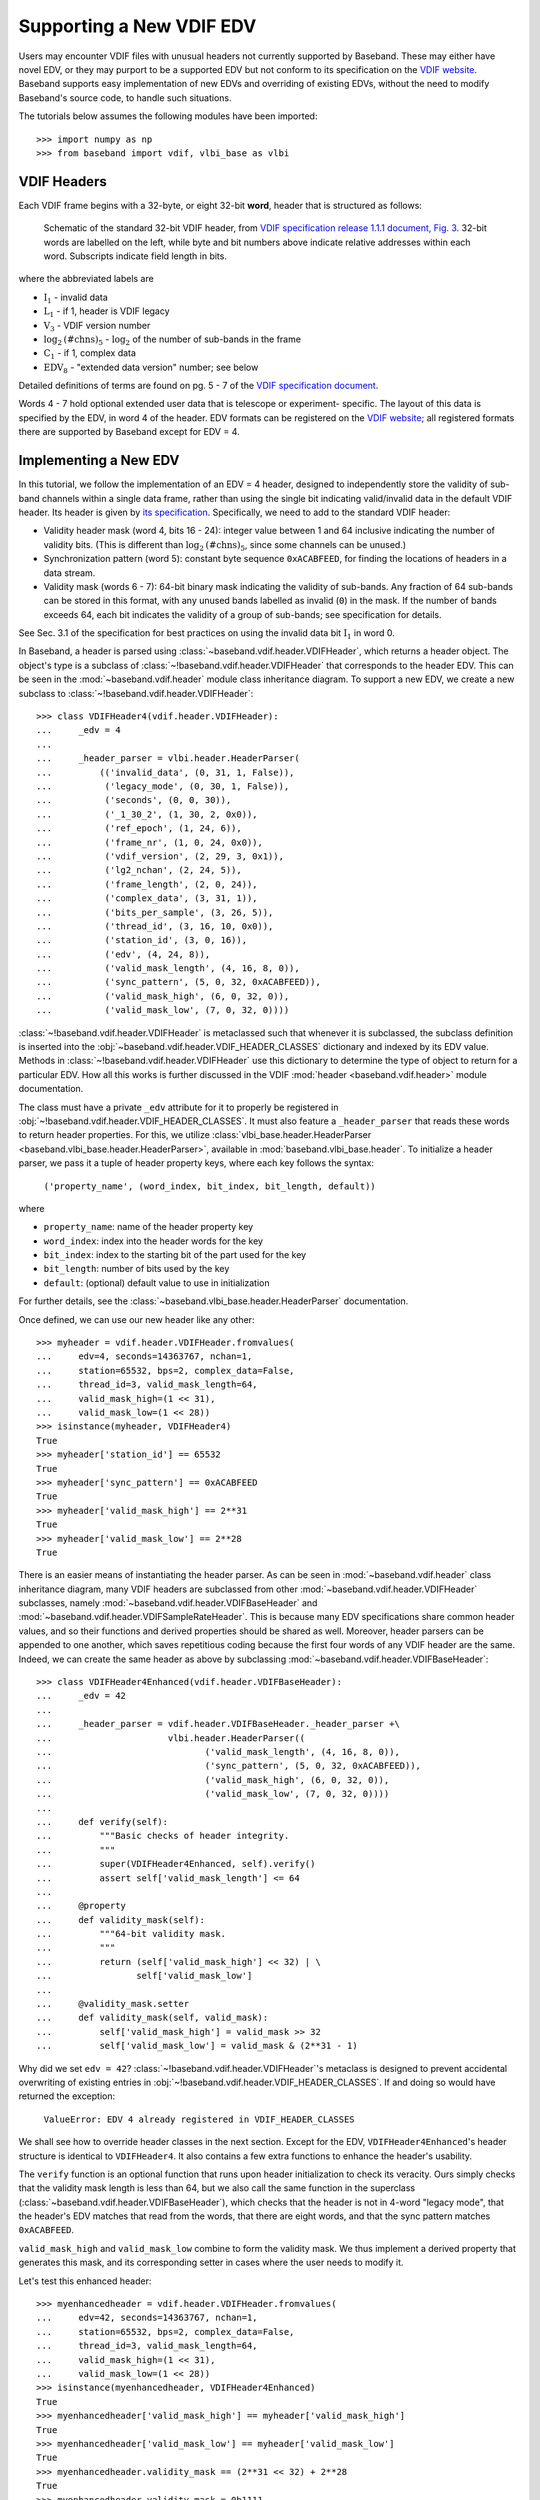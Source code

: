 .. _new_edv:

*************************
Supporting a New VDIF EDV
*************************

Users may encounter VDIF files with unusual headers not currently supported
by Baseband.  These may either have novel EDV, or they may purport to be a
supported EDV but not conform to its specification on the 
`VDIF website <http://www.vlbi.org/vdif/>`_.  Baseband supports easy
implementation of new EDVs and overriding of existing EDVs, without
the need to modify Baseband's source code, to handle such situations.

The tutorials below assumes the following modules have been imported::

    >>> import numpy as np
    >>> from baseband import vdif, vlbi_base as vlbi

.. _new_edv_vdif_headers:

VDIF Headers
============

Each VDIF frame begins with a 32-byte, or eight 32-bit **word**,
header that is structured as follows:

.. figure:: VDIFHeader.png
   :scale: 50 %

   Schematic of the standard 32-bit VDIF header, from `VDIF specification 
   release 1.1.1 document, Fig. 3
   <http://www.vlbi.org/vdif/docs/VDIF_specification_Release_1.1.1.pdf>`_.
   32-bit words are labelled on the left, while byte and bit numbers above
   indicate relative addresses within each word.  Subscripts indicate field
   length in bits.

where the abbreviated labels are

- :math:`\mathrm{I}_1` - invalid data
- :math:`\mathrm{L}_1` - if 1, header is VDIF legacy
- :math:`\mathrm{V}_3` - VDIF version number
- :math:`\mathrm{log}_2\mathrm{(\#chns)}_5` - :math:`\mathrm{log}_2` of the
  number of sub-bands in the frame
- :math:`\mathrm{C}_1` - if 1, complex data
- :math:`\mathrm{EDV}_8` - "extended data version" number; see below

Detailed definitions of terms are found on pg. 5 - 7 of the `VDIF specification
document <http://www.vlbi.org/vdif/docs/VDIF_specification_Release_1.1.1.pdf>`_.

Words 4 - 7 hold optional extended user data that is telescope or experiment-
specific.  The layout of this data is specified by the EDV, in word 4
of the header.  EDV formats can be registered on the `VDIF website
<http://www.vlbi.org/vdif/>`_; all registered formats there are supported by
Baseband except for EDV = 4.

.. _new_edv_new_edv:

Implementing a New EDV
======================

In this tutorial, we follow the implementation of an EDV = 4 header,
designed to independently store the validity of sub-band channels within a
single data frame, rather than using the single bit indicating valid/invalid
data in the default VDIF header.  Its header is given by 
`its specification <http://www.vlbi.org/vdif/docs/edv4description.pdf>`_.
Specifically, we need to add to the standard VDIF header:

- Validity header mask (word 4, bits 16 - 24): integer value between 1 and
  64 inclusive indicating the number of validity bits.  (This is different
  than :math:`\mathrm{log}_2\mathrm{(\#chns)}_5`, since some channels can be
  unused.)
- Synchronization pattern (word 5): constant byte sequence ``0xACABFEED``,
  for finding the locations of headers in a data stream.
- Validity mask (words 6 - 7): 64-bit binary mask indicating the validity of
  sub-bands.  Any fraction of 64 sub-bands can be stored in this format,
  with any unused bands labelled as invalid (``0``) in the mask.  If the
  number of bands exceeds 64, each bit indicates the validity of a group
  of sub-bands; see specification for details.

See Sec. 3.1 of the specification for best practices on using
the invalid data bit :math:`\mathrm{I}_1` in word 0.

In Baseband, a header is parsed using :class:`~baseband.vdif.header.VDIFHeader`,
which returns a header object.  The object's type is a subclass of
:class:`~!baseband.vdif.header.VDIFHeader` that corresponds to the header
EDV.  This can be seen in the :mod:`~baseband.vdif.header` module class
inheritance diagram.  To support a new EDV, we create a new subclass to
:class:`~!baseband.vdif.header.VDIFHeader`::

    >>> class VDIFHeader4(vdif.header.VDIFHeader):
    ...     _edv = 4
    ...     
    ...     _header_parser = vlbi.header.HeaderParser(
    ...         (('invalid_data', (0, 31, 1, False)),
    ...          ('legacy_mode', (0, 30, 1, False)),
    ...          ('seconds', (0, 0, 30)),
    ...          ('_1_30_2', (1, 30, 2, 0x0)),
    ...          ('ref_epoch', (1, 24, 6)),
    ...          ('frame_nr', (1, 0, 24, 0x0)),
    ...          ('vdif_version', (2, 29, 3, 0x1)),
    ...          ('lg2_nchan', (2, 24, 5)),
    ...          ('frame_length', (2, 0, 24)),
    ...          ('complex_data', (3, 31, 1)),
    ...          ('bits_per_sample', (3, 26, 5)),
    ...          ('thread_id', (3, 16, 10, 0x0)),
    ...          ('station_id', (3, 0, 16)),
    ...          ('edv', (4, 24, 8)),
    ...          ('valid_mask_length', (4, 16, 8, 0)),
    ...          ('sync_pattern', (5, 0, 32, 0xACABFEED)),
    ...          ('valid_mask_high', (6, 0, 32, 0)),
    ...          ('valid_mask_low', (7, 0, 32, 0))))

:class:`~!baseband.vdif.header.VDIFHeader` is metaclassed such that whenever
it is subclassed, the subclass definition is inserted into the
:obj:`~baseband.vdif.header.VDIF_HEADER_CLASSES` dictionary and indexed
by its EDV value.  Methods in :class:`~!baseband.vdif.header.VDIFHeader` use
this dictionary to determine the type of object to return for a particular
EDV.  How all this works is further discussed in the VDIF
:mod:`header <baseband.vdif.header>` module documentation.

The class must have a private ``_edv`` attribute for it to properly be
registered in :obj:`~!baseband.vdif.header.VDIF_HEADER_CLASSES`.  It must
also feature a ``_header_parser`` that reads these words to return header
properties.  For this, we utilize :class:`vlbi_base.header.HeaderParser
<baseband.vlbi_base.header.HeaderParser>`, available in 
:mod:`baseband.vlbi_base.header`.  To initialize a header parser,
we pass it a tuple of header property keys, where each key follows the
syntax:

    ``('property_name', (word_index, bit_index, bit_length, default))``

where

- ``property_name``: name of the header property key
- ``word_index``: index into the header words for the key
- ``bit_index``: index to the starting bit of the part used
  for the key
- ``bit_length``: number of bits used by the key
- ``default``: (optional) default value to use in initialization

For further details, see the :class:`~baseband.vlbi_base.header.HeaderParser`
documentation.

Once defined, we can use our new header like any other::

    >>> myheader = vdif.header.VDIFHeader.fromvalues(
    ...     edv=4, seconds=14363767, nchan=1,
    ...     station=65532, bps=2, complex_data=False,
    ...     thread_id=3, valid_mask_length=64,
    ...     valid_mask_high=(1 << 31),
    ...     valid_mask_low=(1 << 28))
    >>> isinstance(myheader, VDIFHeader4)
    True
    >>> myheader['station_id'] == 65532
    True
    >>> myheader['sync_pattern'] == 0xACABFEED
    True
    >>> myheader['valid_mask_high'] == 2**31
    True
    >>> myheader['valid_mask_low'] == 2**28
    True

There is an easier means of instantiating the header parser.  As can be
seen in :mod:`~baseband.vdif.header` class inheritance diagram, many VDIF
headers are subclassed from other :mod:`~baseband.vdif.header.VDIFHeader`
subclasses, namely :mod:`~baseband.vdif.header.VDIFBaseHeader` and
:mod:`~baseband.vdif.header.VDIFSampleRateHeader`.  This is because many
EDV specifications share common header values, and so their functions and
derived properties should be shared as well.  Moreover, header parsers can be
appended to one another, which saves repetitious coding because the first four
words of any VDIF header are the same.  Indeed, we can create the same header
as above by subclassing :mod:`~baseband.vdif.header.VDIFBaseHeader`::

    >>> class VDIFHeader4Enhanced(vdif.header.VDIFBaseHeader):
    ...     _edv = 42
    ...
    ...     _header_parser = vdif.header.VDIFBaseHeader._header_parser +\
    ...                      vlbi.header.HeaderParser((
    ...                             ('valid_mask_length', (4, 16, 8, 0)),
    ...                             ('sync_pattern', (5, 0, 32, 0xACABFEED)),
    ...                             ('valid_mask_high', (6, 0, 32, 0)),
    ...                             ('valid_mask_low', (7, 0, 32, 0))))
    ...
    ...     def verify(self):
    ...         """Basic checks of header integrity.
    ...         """
    ...         super(VDIFHeader4Enhanced, self).verify()
    ...         assert self['valid_mask_length'] <= 64
    ...
    ...     @property
    ...     def validity_mask(self):
    ...         """64-bit validity mask.
    ...         """
    ...         return (self['valid_mask_high'] << 32) | \
    ...                self['valid_mask_low']
    ...
    ...     @validity_mask.setter
    ...     def validity_mask(self, valid_mask):
    ...         self['valid_mask_high'] = valid_mask >> 32
    ...         self['valid_mask_low'] = valid_mask & (2**31 - 1)

Why did we set ``edv = 42``?  :class:`~!baseband.vdif.header.VDIFHeader`'s
metaclass is designed to prevent accidental overwriting of existing
entries in :obj:`~!baseband.vdif.header.VDIF_HEADER_CLASSES`.  If and doing
so would have returned the exception:

    ``ValueError: EDV 4 already registered in VDIF_HEADER_CLASSES``

We shall see how to override header classes in the next section.  Except for
the EDV, ``VDIFHeader4Enhanced``'s header structure is identical
to ``VDIFHeader4``.  It also contains a few extra functions to enhance the
header's usability.

The ``verify`` function is an optional function that runs upon header
initialization to check its veracity.  Ours simply checks that the
validity mask length is less than 64, but we also call the same function
in the superclass (:class:`~baseband.vdif.header.VDIFBaseHeader`), which
checks that the header is not in 4-word "legacy mode", that the header's
EDV matches that read from the words, that there are eight words, and
that the sync pattern matches ``0xACABFEED``.

``valid_mask_high`` and ``valid_mask_low`` combine to form the validity
mask.  We thus implement a derived property that generates this mask,
and its corresponding setter in cases where the user needs to modify it.

Let's test this enhanced header::

    >>> myenhancedheader = vdif.header.VDIFHeader.fromvalues(
    ...     edv=42, seconds=14363767, nchan=1,
    ...     station=65532, bps=2, complex_data=False,
    ...     thread_id=3, valid_mask_length=64,
    ...     valid_mask_high=(1 << 31),
    ...     valid_mask_low=(1 << 28))
    >>> isinstance(myenhancedheader, VDIFHeader4Enhanced)
    True
    >>> myenhancedheader['valid_mask_high'] == myheader['valid_mask_high']
    True
    >>> myenhancedheader['valid_mask_low'] == myheader['valid_mask_low']
    True
    >>> myenhancedheader.validity_mask == (2**31 << 32) + 2**28
    True
    >>> myenhancedheader.validity_mask = 0b1111
    >>> myenhancedheader['valid_mask_high'] == 0
    True
    >>> myenhancedheader['valid_mask_low'] == 15
    True

.. note::

    If you have implemented support for a new EDV that is widely used, we
    encourage you to incorporated into the Baseband code and submit a pull
    request to Baseband's `GitHub repository 
    <https://github.com/mhvk/baseband>`_, as well as to `register it
    <http://www.vlbi.org/vdif/>`_ (if it is not already registered) with the
    VDIF consortium!

.. _new_edv_replacement:

Replacing an Existing EDV
=========================

In the previous section we mentioned that :class:`~!baseband.vdif.header.VDIFHeader`'s
metaclass is designed to prevent accidental overwriting of existing
entries in :obj:`~!baseband.vdif.header.VDIF_HEADER_CLASSES`, so attempting
to assign two header classes to the same EDV results in an exception.  There
are situations such the one above, however, where we'd like to replace
one header with another.

To get :class:`~!baseband.vdif.header.VDIFHeader` to use ``VDIFHeader4Enhanced``
when ``edv = 4``, we must manually edit the dictionary::

    >>> vdif.header.VDIF_HEADER_CLASSES[4] = VDIFHeader4Enhanced

And then modify the ``_edv`` attribute in ``VDIFHeader4Enhanced``::

    >>> VDIFHeader4Enhanced._edv = 42

:class:`~!baseband.vdif.header.VDIFHeader` will now return instances of
``VDIFHeader4Enhanced`` when reading headers with ``edv = 4``::

    >>> myheader = vdif.header.VDIFHeader.fromvalues(
    ...     edv=4, seconds=14363767, nchan=1,
    ...     station=65532, bps=2, complex_data=False,
    ...     thread_id=3, valid_mask_length=64,
    ...     valid_mask_high=(1 << 31),
    ...     valid_mask_low=(1 << 28))
    >>> isinstance(myheader, VDIFHeader4Enhanced)
    True

.. note::

    Failing to modify ``_edv`` in the class definition will lead to an
    EDV mismatch when ``verify`` is called during header initialization.

This can also be used to override :class:`~!baseband.vdif.header.VDIFHeader`'s
behavior *even for EDVs that are supported by Baseband*, which may
prove useful when reading data with corrupted or mislabelled headers.  To
illustrate this, we attempt to read in a corrupted VDIF file originally
from the Dominion Radio Astrophysical Observatory.  This file can be
imported from the baseband data directory::

    >>> from baseband.data import SAMPLE_DRAO_CORRUPT

Naively opening the file with

    ``fh = vdif.open(SAMPLE_DRAO_CORRUPT, 'rs')``

will lead to an AssertionError.  This is because while the headers of the
file purport to be EDV = 0, it deviates from that EDV standard by storing
"link" and "slot" parameters in word 3, byte 3 instead of the thread ID, and an
"eud2" parameter in word 5.  The former indicates the data acquisition
computer node that wrote the data to disk - equivalent to a thread ID -
while the latter indicates data taken over the same time segment.  Meanwhile,
the frame number is meaningless, and the bits-per-sample code is incorrect
(it should be 3 rather than 4 since a one-bit sample has a bits-per-sample
code of 0).

To accommodate these changes, we design an alternate header.  We first
pop the EDV = 0 entry from :obj:`~!baseband.vdif.header.VDIF_HEADER_CLASSES`::

    >>> vdif.header.VDIF_HEADER_CLASSES.pop(0)
    <class 'baseband.vdif.header.VDIFHeader0'>

We then define a replacement class::

    >>> class DRAOVDIFHeader(vdif.header.VDIFHeader0):
    ...     """DRAO VDIF Header
    ... 
    ...     An extension of EDV=0 which uses the thread_id to store link
    ...     and slot numbers, and adds a user keyword (illegal in EDV0,
    ...     but whatever) that identifies data taken at the same time.
    ... 
    ...     The header also corrects 'bits_per_sample' to be properly bps-1.
    ...     """
    ...
    ...     _header_parser = vdif.header.VDIFHeader0._header_parser + \
    ...         vlbi.header.HeaderParser((('link', (3, 16, 4)),
    ...                                   ('slot', (3, 20, 6)),
    ...                                   ('eud2', (5, 0, 32))))
    ... 
    ...     def verify(self):
    ...         pass
    ... 
    ...     @classmethod
    ...     def fromfile(cls, fh, edv=0, verify=False):
    ...         self = super(DRAOVDIFHeader, cls).fromfile(fh, edv=0, 
    ...                                                    verify=False)
    ...         # Correct wrong bps
    ...         self.mutable = True
    ...         self['bits_per_sample'] = 3
    ...         return self

We override ``verify`` because :class:`~!baseband.vdif.header.VDIFHeader0`'s
``verify`` function checks that word 5 contains no data.  We also override
the ``fromfile`` class method such that the ``bits_per_sample`` property
is reset to its proper value whenever a header is read from file.

We can now read in the corrupt file by manually reading in the header, then
the payload, of each frame::

    >>> fh = vdif.open(SAMPLE_DRAO_CORRUPT, 'rb')
    >>> header0 = DRAOVDIFHeader.fromfile(fh)
    >>> header0['eud2'] == 667235140
    True
    >>> header0['link'] == 2
    True
    >>> payload0 = vdif.payload.VDIFPayload.fromfile(fh, header0)
    >>> payload0.shape == (header0.samples_per_frame, header0.nchan)
    True

Reading a frame using :class:`~!baseband.vdif.frame.VDIFFrame` will still fail,
since its ``_header_class`` is :class:`~!baseband.vdif.header.VDIFHeader`,
and so :meth:`VDIFHeader.fromfile <!baseband.vdif.header.VDIFHeader.fromfile>`,
rather than the function we defined, is used to read in headers.  If we
wanted to use :class:`~!baseband.vdif.frame.VDIFFrame`, we would need to set

    ``VDIFFrame._header_class = DRAOVDIFHeader``

before using :func:`~!baseband.vdif.open`, so that header files are read
using ``DRAOVDIFHeader.fromfile``.

A more elegant solution that is compatible with :class:`~!baseband.vdif.base.VDIFStreamReader`
without hacking :class:`~!baseband.vdif.frame.VDIFFrame` involves modifying the
bits-per-sample code within ``__init__()``.  Let's remove our previous custom
class, then define a replacement::

    >>> vdif.header.VDIF_HEADER_CLASSES.pop(0)
    <class '__main__.DRAOVDIFHeader'>

::

    >>> class DRAOVDIFHeaderEnhanced(vdif.header.VDIFHeader0):
    ...     """DRAO VDIF Header
    ... 
    ...     An extension of EDV=0 which uses the thread_id to store link and slot
    ...     numbers, and adds a user keyword (illegal in EDV0, but whatever) that
    ...     identifies data taken at the same time.
    ... 
    ...     The header also corrects 'bits_per_sample' to be properly bps-1.
    ...     """
    ...     _header_parser = vdif.header.VDIFHeader0._header_parser + \
    ...         vlbi.header.HeaderParser((('link', (3, 16, 4)),
    ...                                   ('slot', (3, 20, 6)),
    ...                                   ('eud2', (5, 0, 32))))
    ... 
    ...     def __init__(self, words, edv=None, verify=True, **kwargs):
    ...         super(DRAOVDIFHeaderEnhanced, self).__init__(
    ...                 words, verify=False, **kwargs)
    ...         self.mutable = True
    ...         self['bits_per_sample'] = 3
    ...
    ...     def verify(self):
    ...         pass

We can then use the stream reader without further modification::

    >>> fh2 = vdif.open(SAMPLE_DRAO_CORRUPT, 'rs', frames_per_second=390625)
    >>> fh2.header0['eud2'] == header0['eud2']
    True
    >>> np.array_equal(fh2.read(1), payload0[0])
    True

Reading frames using :meth:`VDIFFileReader.read_frame
<!baseband.vdif.base.VDIFFileReader.read_frame>` will now work as well, but
reading frame sets using :meth:`VDIFFileReader.read_frameset 
<!baseband.vdif.base.VDIFFileReader.read_frameset>` will still fail.  
This is because the frame and thread numbers that function relies on
are meaningless for these headers, and grouping threads together using
the  ``link``, ``slot`` and ``eud2`` values should be manually performed
by the user.
